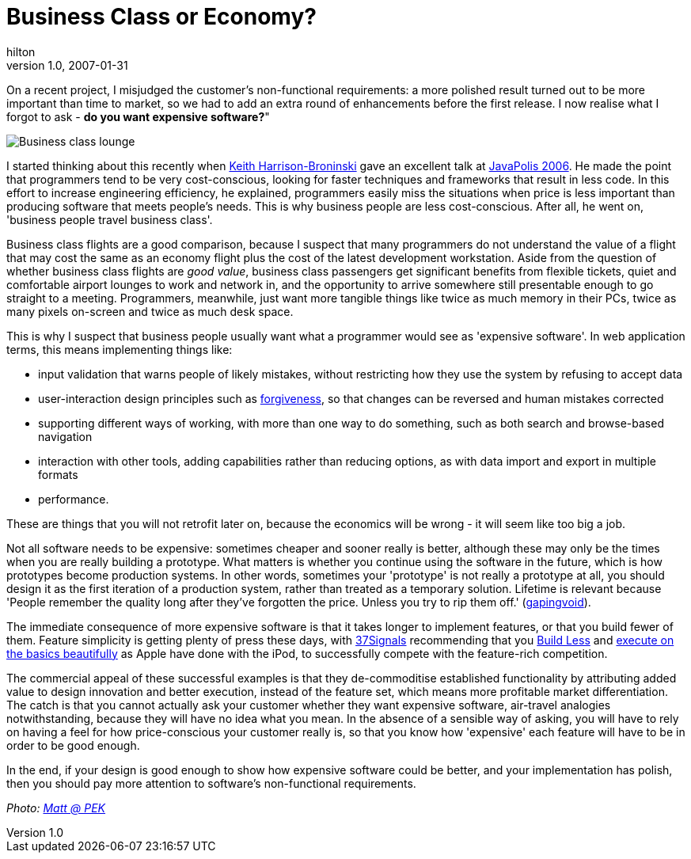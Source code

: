 = Business Class or Economy?
hilton
v1.0, 2007-01-31
:title: Business Class or Economy?
:tags: [opinion]


On a recent project, I misjudged the customer's non-functional
requirements: a more polished result turned out to be more important
than time to market, so we had to add an extra round of enhancements
before the first release. I now realise what I forgot to ask - *do you
want expensive software?*" 

image:../media/2007-01-31-business-class-or-economy/business-class.jpg[Business class lounge]

I started thinking about this recently when
http://keith.harrison-broninski.info/[Keith Harrison-Broninski] gave an
excellent talk at link:/2006/12/22/javapolis-2006[JavaPolis 2006]. He
made the point that programmers tend to be very cost-conscious, looking
for faster techniques and frameworks that result in less code. In this
effort to increase engineering efficiency, he explained, programmers
easily miss the situations when price is less important than producing
software that meets people's needs. This is why business people are less
cost-conscious. After all, he went on, 'business people travel business
class'.

Business class flights are a good comparison, because I suspect that
many programmers do not understand the value of a flight that may cost
the same as an economy flight plus the cost of the latest development
workstation. Aside from the question of whether business class flights
are _good value_, business class passengers get significant benefits
from flexible tickets, quiet and comfortable airport lounges to work and
network in, and the opportunity to arrive somewhere still presentable
enough to go straight to a meeting. Programmers, meanwhile, just want
more tangible things like twice as much memory in their PCs, twice as
many pixels on-screen and twice as much desk space.

This is why I suspect that business people usually want what a
programmer would see as 'expensive software'. In web application terms,
this means implementing things like:

* input validation that warns people of likely mistakes, without
restricting how they use the system by refusing to accept data
* user-interaction design principles such as
https://developer.apple.com/library/mac/documentation/UserExperience/Conceptual/AppleHIGuidelines/HIPrinciples/HIPrinciples.html#//apple_ref/doc/uid/TP30000353-TPXREF107[forgiveness],
so that changes can be reversed and human mistakes corrected
* supporting different ways of working, with more than one way to do
something, such as both search and browse-based navigation
* interaction with other tools, adding capabilities rather than reducing
options, as with data import and export in multiple formats
* performance.

These are things that you will not retrofit later on, because the
economics will be wrong - it will seem like too big a job.

Not all software needs to be expensive: sometimes cheaper and sooner
really is better, although these may only be the times when you are
really building a prototype. What matters is whether you continue using
the software in the future, which is how prototypes become production
systems. In other words, sometimes your 'prototype' is not really a
prototype at all, you should design it as the first iteration of a
production system, rather than treated as a temporary solution. Lifetime
is relevant because 'People remember the quality long after they've
forgotten the price. Unless you try to rip them off.'
(http://www.gapingvoid.com/Moveable_Type/archives/003642.html[gapingvoid]).

The immediate consequence of more expensive software is that it takes
longer to implement features, or that you build fewer of them. Feature
simplicity is getting plenty of press these days, with
http://www.37signals.com/[37Signals] recommending that you
http://gettingreal.37signals.com/ch02_Build_Less.php[Build Less] and
http://www.37signals.com/svn/posts/187-apple-phone-my-prediction[execute
on the basics beautifully] as Apple have done with the iPod, to
successfully compete with the feature-rich competition.

The commercial appeal of these successful examples is that they
de-commoditise established functionality by attributing added value to
design innovation and better execution, instead of the feature set,
which means more profitable market differentiation. The catch is that
you cannot actually ask your customer whether they want expensive
software, air-travel analogies notwithstanding, because they will have
no idea what you mean. In the absence of a sensible way of asking, you
will have to rely on having a feel for how price-conscious your customer
really is, so that you know how 'expensive' each feature will have to be
in order to be good enough.

In the end, if your design is good enough to show how expensive software
could be better, and your implementation has polish, then you should pay
more attention to software's non-functional requirements.

_Photo: https://www.flickr.com/photos/21065622@N08/4899883747/[Matt @
PEK]_
